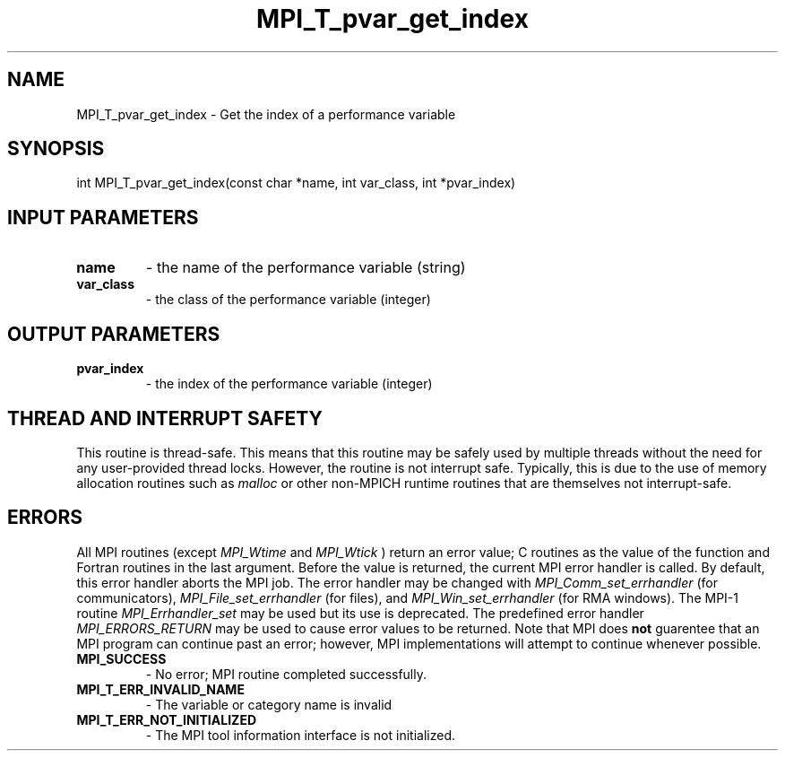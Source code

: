 .TH MPI_T_pvar_get_index 3 "1/5/2020" " " "MPI"
.SH NAME
MPI_T_pvar_get_index \-  Get the index of a performance variable 
.SH SYNOPSIS
.nf
int MPI_T_pvar_get_index(const char *name, int var_class, int *pvar_index)
.fi
.SH INPUT PARAMETERS
.PD 0
.TP
.B name 
- the name of the performance variable (string)
.PD 1
.PD 0
.TP
.B var_class 
- the class of the performance variable (integer)
.PD 1

.SH OUTPUT PARAMETERS
.PD 0
.TP
.B pvar_index 
- the index of the performance variable (integer)
.PD 1

.SH THREAD AND INTERRUPT SAFETY

This routine is thread-safe.  This means that this routine may be
safely used by multiple threads without the need for any user-provided
thread locks.  However, the routine is not interrupt safe.  Typically,
this is due to the use of memory allocation routines such as 
.I malloc
or other non-MPICH runtime routines that are themselves not interrupt-safe.

.SH ERRORS

All MPI routines (except 
.I MPI_Wtime
and 
.I MPI_Wtick
) return an error value;
C routines as the value of the function and Fortran routines in the last
argument.  Before the value is returned, the current MPI error handler is
called.  By default, this error handler aborts the MPI job.  The error handler
may be changed with 
.I MPI_Comm_set_errhandler
(for communicators),
.I MPI_File_set_errhandler
(for files), and 
.I MPI_Win_set_errhandler
(for
RMA windows).  The MPI-1 routine 
.I MPI_Errhandler_set
may be used but
its use is deprecated.  The predefined error handler
.I MPI_ERRORS_RETURN
may be used to cause error values to be returned.
Note that MPI does 
.B not
guarentee that an MPI program can continue past
an error; however, MPI implementations will attempt to continue whenever
possible.

.PD 0
.TP
.B MPI_SUCCESS 
- No error; MPI routine completed successfully.
.PD 1
.PD 0
.TP
.B MPI_T_ERR_INVALID_NAME 
- The variable or category name is invalid
.PD 1
.PD 0
.TP
.B MPI_T_ERR_NOT_INITIALIZED 
- The MPI tool information interface is not initialized.
.PD 1
